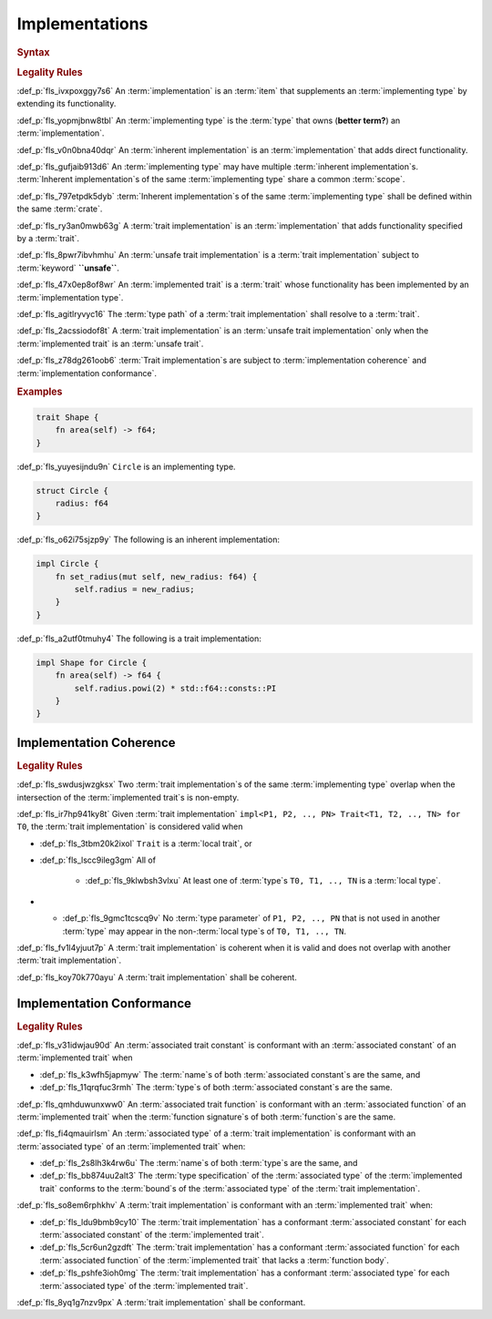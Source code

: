 .. SPDX-License-Identifier: MIT OR Apache-2.0
   SPDX-FileCopyrightText: Critical Section GmbH

.. default-domain:: spec

Implementations
===============

.. rubric:: Syntax

.. syntax::

   Implementation ::=
       InherentImplementation
     | TraitImplementation

   InherentImplementation ::=
       $$impl$$ GenericParameterList? ImplementingType WhereClause? $${$$
         InnerAttributeOrDoc*
         AssociatedItem*
       $$}$$

   TraitImplementation ::=
       $$unsafe$$? $$impl$$ GenericParameterList? $$!$$? ImplementedTrait $$for$$ ImplementingType WhereClause? $${$$
         InnerAttributeOrDoc*
         AssociatedItem*
       $$}$$

   ImplementingType ::=
       TypeSpecification

   ImplementedTrait ::=
       TypePath

.. rubric:: Legality Rules

:def_p:`fls_ivxpoxggy7s6`
An :term:`implementation` is an :term:`item` that supplements
an :term:`implementing type` by extending its functionality.

:def_p:`fls_yopmjbnw8tbl`
An :term:`implementing type` is the :term:`type` that owns (**better term?**)
an :term:`implementation`.

:def_p:`fls_v0n0bna40dqr`
An :term:`inherent implementation` is an :term:`implementation` that adds direct
functionality.

:def_p:`fls_gufjaib913d6`
An :term:`implementing type` may have multiple :term:`inherent implementation`\
s. :term:`Inherent implementation`\ s of the same :term:`implementing type`
share a common :term:`scope`.

:def_p:`fls_797etpdk5dyb`
:term:`Inherent implementation`\ s of the same :term:`implementing type` shall
be defined within the same :term:`crate`.

:def_p:`fls_ry3an0mwb63g`
A :term:`trait implementation` is an :term:`implementation` that adds
functionality specified by a :term:`trait`.

:def_p:`fls_8pwr7ibvhmhu`
An :term:`unsafe trait implementation` is a :term:`trait implementation` subject
to :term:`keyword` **``unsafe``**.

:def_p:`fls_47x0ep8of8wr`
An :term:`implemented trait` is a :term:`trait` whose functionality has been
implemented by an :term:`implementation type`.

:def_p:`fls_agitlryvyc16`
The :term:`type path` of a :term:`trait implementation` shall resolve to
a :term:`trait`.

:def_p:`fls_2acssiodof8t`
A :term:`trait implementation` is an :term:`unsafe trait implementation` only
when the :term:`implemented trait` is an :term:`unsafe trait`.

:def_p:`fls_z78dg261oob6`
:term:`Trait implementation`\ s are subject to :term:`implementation coherence`
and :term:`implementation conformance`.

.. rubric:: Examples

.. code-block:: text

   trait Shape {
       fn area(self) -> f64;
   }


:def_p:`fls_yuyesijndu9n`
``Circle`` is an implementing type.

.. code-block:: text


   struct Circle {
       radius: f64
   }


:def_p:`fls_o62i75sjzp9y`
The following is an inherent implementation:

.. code-block:: text


   impl Circle {
       fn set_radius(mut self, new_radius: f64) {
           self.radius = new_radius;
       }
   }


:def_p:`fls_a2utf0tmuhy4`
The following is a trait implementation:

.. code-block:: text


   impl Shape for Circle {
       fn area(self) -> f64 {
           self.radius.powi(2) * std::f64::consts::PI
       }
   }


Implementation Coherence
------------------------

.. rubric:: Legality Rules

:def_p:`fls_swdusjwzgksx`
Two :term:`trait implementation`\ s of the same :term:`implementing type`
overlap when the intersection of the :term:`implemented trait`\ s is non-empty.

:def_p:`fls_ir7hp941ky8t`
Given :term:`trait implementation` ``impl<P1, P2, .., PN> Trait<T1, T2, .., TN>
for T0``, the :term:`trait implementation` is considered valid when

* :def_p:`fls_3tbm20k2ixol`
  ``Trait`` is a :term:`local trait`, or

* :def_p:`fls_lscc9ileg3gm`
  All of

     * :def_p:`fls_9klwbsh3vlxu`
       At least one of :term:`type`\ s ``T0, T1, .., TN`` is a :term:`local
       type`.

*    * :def_p:`fls_9gmc1tcscq9v`
       No :term:`type parameter` of ``P1, P2, .., PN`` that is not used in
       another :term:`type` may appear in the non-:term:`local type`\ s of ``T0,
       T1, .., TN``.

:def_p:`fls_fv1l4yjuut7p`
A :term:`trait implementation` is coherent when it is valid and does not overlap
with another :term:`trait implementation`.

:def_p:`fls_koy70k770ayu`
A :term:`trait implementation` shall be coherent.

Implementation Conformance
--------------------------

.. rubric:: Legality Rules

:def_p:`fls_v31idwjau90d`
An :term:`associated trait constant` is conformant with an :term:`associated
constant` of an :term:`implemented trait` when

* :def_p:`fls_k3wfh5japmyw`
  The :term:`name`\ s of both :term:`associated constant`\ s are the same, and

* :def_p:`fls_11qrqfuc3rmh`
  The :term:`type`\ s of both :term:`associated constant`\ s are the same.

:def_p:`fls_qmhduwunxww0`
An :term:`associated trait function` is conformant with an :term:`associated
function` of an :term:`implemented trait` when the :term:`function signature`\ s
of both :term:`function`\ s are the same.

:def_p:`fls_fi4qmauirlsm`
An :term:`associated type` of a :term:`trait implementation` is conformant with
an :term:`associated type` of an :term:`implemented trait` when:

* :def_p:`fls_2s8lh3k4rw6u`
  The :term:`name`\ s of both :term:`type`\ s are the same, and

* :def_p:`fls_bb874uu2alt3`
  The :term:`type specification` of the :term:`associated type` of
  the :term:`implemented trait` conforms to the :term:`bound`\ s of
  the :term:`associated type` of the :term:`trait implementation`.

:def_p:`fls_so8em6rphkhv`
A :term:`trait implementation` is conformant with an :term:`implemented trait`
when:

* :def_p:`fls_ldu9bmb9cy10`
  The :term:`trait implementation` has a conformant :term:`associated constant`
  for each :term:`associated constant` of the :term:`implemented trait`.

* :def_p:`fls_5cr6un2gzdft`
  The :term:`trait implementation` has a conformant :term:`associated function`
  for each :term:`associated function` of the :term:`implemented trait` that
  lacks a :term:`function body`.

* :def_p:`fls_pshfe3ioh0mg`
  The :term:`trait implementation` has a conformant :term:`associated type` for
  each :term:`associated type` of the :term:`implemented trait`.

:def_p:`fls_8yq1g7nzv9px`
A :term:`trait implementation` shall be conformant.

